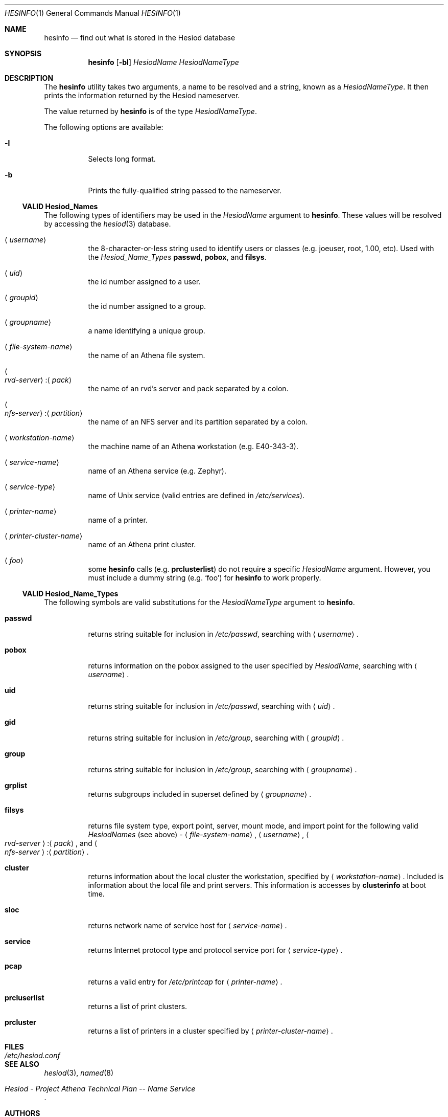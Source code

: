 .\"	$NetBSD: hesinfo.1,v 1.1 1999/01/25 22:45:55 lukem Exp $
.\"
.\" from: #Id: hesinfo.1,v 1.9 1996/11/07 01:57:12 ghudson Exp #
.\"
.\" Copyright 1987, 1996 by the Massachusetts Institute of Technology.
.\"
.\" Permission to use, copy, modify, and distribute this
.\" software and its documentation for any purpose and without
.\" fee is hereby granted, provided that the above copyright
.\" notice appear in all copies and that both that copyright
.\" notice and this permission notice appear in supporting
.\" documentation, and that the name of M.I.T. not be used in
.\" advertising or publicity pertaining to distribution of the
.\" software without specific, written prior permission.
.\" M.I.T. makes no representations about the suitability of
.\" this software for any purpose.  It is provided "as is"
.\" without express or implied warranty.
.\"
.\" $FreeBSD: releng/9.3/usr.bin/hesinfo/hesinfo.1 141580 2005-02-09 18:07:17Z ru $
.\"
.Dd October 27, 1996
.Dt HESINFO 1
.Os
.Sh NAME
.Nm hesinfo
.Nd "find out what is stored in the Hesiod database"
.Sh SYNOPSIS
.Nm
.Op Fl bl
.Ar HesiodName HesiodNameType
.Sh DESCRIPTION
The
.Nm
utility takes two arguments, a name to be resolved and a string, known
as a
.Ar HesiodNameType .
It then prints the information returned by
the Hesiod nameserver.
.Pp
The value returned by
.Nm
is of the type
.Ar HesiodNameType .
.Pp
The following options are available:
.Bl -tag -width indent
.It Fl l
Selects long format.
.It Fl b
Prints the fully\-qualified string passed to the nameserver.
.El
.Ss VALID Hesiod_Names
The following types of identifiers may be used in the
.Ar HesiodName
argument to
.Nm .
These values will be resolved by accessing the
.Xr hesiod 3
database.
.Bl -tag -width indent
.It Aq Ar username
the 8\-character\-or\-less string used to identify users or classes
(e.g.\& joeuser, root, 1.00, etc).
Used with the
.Ar Hesiod_Name_Types
.Cm passwd ,
.Cm pobox ,
and
.Cm filsys .
.It Aq Ar uid
the id number assigned to a user.
.It Aq Ar groupid
the id number assigned to a group.
.It Aq Ar groupname
a name identifying a unique group.
.It Aq Ar file\-system\-name
the name of an Athena file system.
.It Xo
.Ao Ar "rvd\-server" Ac : Ns Aq Ar pack
.Xc
the name of an rvd's server and pack separated by a colon.
.It Xo
.Ao Ar "nfs\-server" Ac : Ns Aq Ar partition
.Xc
the name of an
.Tn NFS
server and its partition separated by a colon.
.It Aq Ar workstation\-name
the machine name of an Athena workstation (e.g.\& E40\-343\-3).
.It Aq Ar service\-name
name of an Athena service (e.g.\& Zephyr).
.It Aq Ar service\-type
name of
.Ux
service (valid entries are defined in
.Pa /etc/services ) .
.It Aq Ar printer\-name
name of a printer.
.It Aq Ar printer\-cluster\-name
name of an Athena print cluster.
.It Aq Ar foo
some
.Nm
calls (e.g.\&
.Cm prclusterlist )
do not require a specific
.Ar HesiodName
argument.
However, you must include a dummy string (e.g.\&
.Ql foo )
for
.Nm
to work properly.
.El
.Ss VALID Hesiod_Name_Types
The following symbols are valid substitutions for the
.Ar HesiodNameType
argument to
.Nm .
.Bl -tag -width indent
.It Cm passwd
returns string suitable for inclusion in
.Pa /etc/passwd ,
searching with
.Aq Ar username .
.It Cm pobox
returns information on the pobox assigned to the user specified by
.Ar HesiodName ,
searching with
.Aq Ar username .
.It Cm uid
returns string suitable for inclusion in
.Pa /etc/passwd ,
searching with
.Aq Ar uid .
.It Cm gid
returns string suitable for inclusion in
.Pa /etc/group ,
searching with
.Aq Ar groupid .
.It Cm group
returns string suitable for inclusion in
.Pa /etc/group ,
searching with
.Aq Ar groupname .
.It Cm grplist
returns subgroups included in superset
defined by
.Aq Ar groupname .
.It Cm filsys
returns file system type, export point, server, mount mode, and import point
for the following valid
.Ar HesiodNames
(see above) -
.Aq Ar "file\-system\-name" ,
.Aq Ar username ,
.Ao Ar "rvd\-server" Ac : Ns Aq Ar pack ,
and
.Ao Ar "nfs\-server" Ac : Ns Aq Ar partition .
.It Cm cluster
returns information about the local cluster the workstation, specified by
.Aq Ar "workstation\-name" .
Included is information about the local file and print servers.
This information is accesses by
.Sy clusterinfo
at boot time.
.It Cm sloc
returns network name of service host for
.Aq Ar service\-name .
.It Cm service
returns Internet protocol type and protocol service port for
.Aq Ar service\-type .
.It Cm pcap
returns a valid entry for
.Pa /etc/printcap
for
.Aq Ar printer\-name .
.It Cm prcluserlist
returns a list of print clusters.
.It Cm prcluster
returns a list of printers in a cluster specified by
.Aq Ar printer\-cluster\-name .
.El
.Sh FILES
.Bl -tag -width /etc/hesiod.conf
.It Pa /etc/hesiod.conf
.El
.Sh SEE ALSO
.Xr hesiod 3 ,
.Xr named 8
.Rs
.%T "Hesiod - Project Athena Technical Plan -- Name Service"
.Re
.Sh AUTHORS
.An Steve Dyer ,
IBM/Project Athena
.Pp
Copyright 1987, 1988, 1996 by the Massachusetts Institute of Technology.
